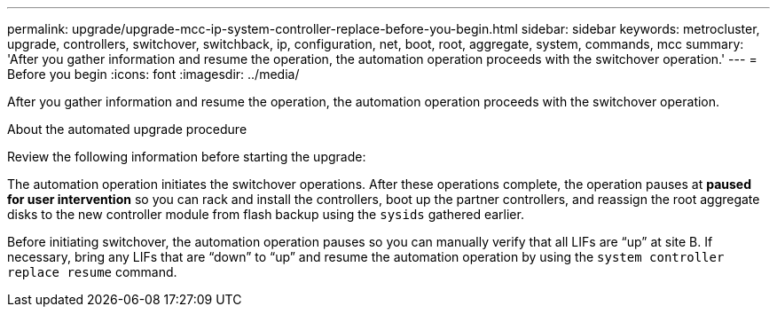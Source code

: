 ---
permalink: upgrade/upgrade-mcc-ip-system-controller-replace-before-you-begin.html
sidebar: sidebar
keywords: metrocluster, upgrade, controllers, switchover, switchback, ip, configuration, net, boot, root, aggregate, system, commands, mcc
summary: 'After you gather information and resume the operation, the automation operation proceeds with the switchover operation.'
---
= Before you begin 
:icons: font
:imagesdir: ../media/

[.lead]
After you gather information and resume the operation, the automation operation proceeds with the switchover operation.

.About the automated upgrade procedure

Review the following information before starting the upgrade: 

The automation operation initiates the switchover operations. After these operations complete, the operation pauses at *paused for user intervention* so you can rack and install the controllers, boot up the partner controllers, and reassign the root aggregate disks to the new controller module from flash backup using the `sysids` gathered earlier.


Before initiating switchover, the automation operation pauses so you can manually verify that all LIFs are "`up`" at site B. If necessary, bring any LIFs that are "`down`" to "`up`" and resume the automation operation by using the `system controller replace resume` command.